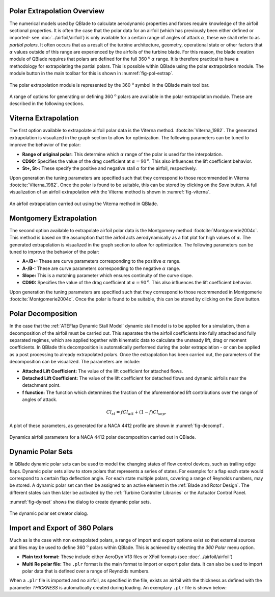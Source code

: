 Polar Extrapolation Overview
----------------------------

The numerical models used by QBlade to calculate aerodynamic properties and forces require knowledge of the airfoil sectional properties. 
It is often the case that the polar data for an airfoil (which has previously been either defined or imported- see :doc:`../airfoil/airfoil`) 
is only available for a certain range of angles of attack :math:`\alpha`, these we shall refer to as *partial polars*.
It often occurs that as a result of the turbine architecture, geometry, operational state or other factors that :math:`\alpha` values outside of this range are experienced by the airfoils of the turbine blade. 
For this reason, the blade creation module of QBlade requires that polars are defined for the full 360 :math:`^\text{o}` :math:`\alpha` range. 
It is therefore practical to have a methodology for extrapolating the partial polars.  
This is possible within QBlade using the polar extrapolation module. The module button in the main toolbar for this is shown in :numref:`fig-pol-extrap`.

.. _fig-pol-extrap:
.. figure:: extrap_module.png
    :align: center
    :alt: Polar extrapolation module in QBlade.

    The polar extrapolation module is represented by the 360 :math:`^\text{o}` symbol in the QBlade main tool bar. 
	
A range of options for generating or defining 360 :math:`^\text{o}` polars are available in the polar extrapolation module. These are described in the following sections.

Viterna Extrapolation
---------------------
The first option available to extrapolate airfoil polar data is the Viterna method. :footcite:`Viterna_1982`. 
The generated extrapolation is visualized in the graph section to allow for optimization. 
The following parameters can be tuned to improve the behavior of the polar:


* **Range of original polar:** This determine which :math:`\alpha` range of the polar is used for the interpolation.
* **CD90:** Specifies the value of the drag coefficient at :math:`\alpha = 90^\text{o}`. This also influences the lift coefficient behavior.
* **St+, St-:** These specify the positive and negative stall :math:`\alpha` for the airfoil, respectively.

Upon generation the tuning parameters are specified such that they correspond to those recommended in Viterna :footcite:`Viterna_1982`.
Once the polar is found to be suitable, this can be stored by clicking on the *Save* button. A full visualization of an airfoil extrapolation with the Viterna method is shown in :numref:`fig-viterna`.

.. _fig-viterna:
.. figure:: viterna_extrap.png
    :align: center
    :alt: A Viterna extrapolation in QBlade.

    An airfoil extrapolation carried out using the Viterna method in QBlade.
	

Montgomery Extrapolation
------------------------

The second option available to extrapolate airfoil polar data is the Montgomery method :footcite:`Montgomerie2004c`. 
This method is based on the assumption that the airfoil acts aerodynamically as a flat plat for high values of :math:`\alpha`. 
The generated extrapolation is visualized in the graph section to allow for optimization. 
The following parameters can be tuned to improve the behavior of the polar:


* **A+/B+:** These are curve parameters corresponding to the positive :math:`\alpha` range.
* **A-/B-:** These are curve parameters corresponding to the negative :math:`\alpha` range.
* **Slope:** This is a matching parameter which ensures continuity of the curve slope.
* **CD90:** Specifies the value of the drag coefficient at :math:`\alpha = 90^\text{o}`. This also influences the lift coefficient behavior.

Upon generation the tuning parameters are specified such that they correspond to those recommended in Montgomerie :footcite:`Montgomerie2004c`.
Once the polar is found to be suitable, this can be stored by clicking on the *Save* button. 


Polar Decomposition
-------------------
In the case that the :ref:`ATEFlap Dynamic Stall Model` dynamic stall model is to be applied for a simulation, then a decomposition of the airfoil must be carried out. This separates the the airfoil coefficients into fully attached and fully separated regimes, which are applied together with kinematic data to calculate the unsteady lift, drag or moment coefficients.
In QBlade this decomposition is automatically performed during the polar extrapolation - or can be applied as a post processing to already extrapolated polars. 
Once the extrapolation has been carried out, the parameters of the decomposition can be visualized. The parameters are include:

* **Attached Lift Coefficient:** The value of the lift coefficient for attached flows. 
* **Detached Lift Coefficient:** The value of the lift coefficient for detached flows and dynamic airfoils near the detachment point. 
* **f function:** The function which determines the fraction of the aforementioned lift contributions over the range of angles of attack.

.. _decomposition:
.. math::
	\begin{align}
	Cl_{st} = f   Cl_{att}	 + (1-f)   Cl_{sep}, 
	\end{align}

A plot of these parameters, as generated for a NACA 4412 profile are shown in :numref:`fig-decomp1`.

.. _fig-decomp1:
.. figure:: dynamic_plots.png
    :align: center
    :alt: Dynamic airfoil data for an airfoil in QBlade.

    Dynamics airfoil parameters for a NACA 4412 polar decomposition carried out in QBlade.
	
Dynamic Polar Sets
---------------------------
In QBlade dynamic polar sets can be used to model the changing states of flow control devices, such as trailing edge flaps. Dynamic polar sets allow to store polars that represents a series of states. For example: for a flap each state would correspond to a certain flap deflection angle. For each state multiple polars, covering a range of Reynolds numbers, may be stored. A dynamic polar set can then be assigned to an active element in the :ref:`Blade and Rotor Design`. The different states can then later be activated by the :ref:`Turbine Controller Libraries` or the Actuator Control Panel. 

:numref:`fig-dynset` shows the dialog to create dynamic polar sets.

.. _fig-dynset:
.. figure:: create_dynamicpolarset.png
    :align: center
    :alt: The dynamic polar set creator dialog.

    The dynamic polar set creator dialog.
	
Import and Export of 360 Polars
-------------------------------------------------

Much as is the case with non extrapolated polars, a range of import and export options exist so that external sources and files may be used to define 360 :math:`^\text{o}` polars within QBlade. 
This is achieved by selecting the *360 Polar* menu option.

* **Plain text format:** These include either AeroDyn V13 files or XFoil formats (see :doc:`../airfoil/airfoil`)
* **Multi Re polar file:** The ``.plr`` format is the main format to import or export polar data. It can also be used to import polar data that is defined over a range of Reynolds numbers.
	
When a ``.plr`` file is imported and no airfoil, as specified in the file, exists an airfoil with the thickness as defined with the parameter *THICKNESS* is automatically created during loading. An exemplary ``.plr`` file is shown below:

.. code-block:: console
   	:caption: : An exemplary QBlade multi-RE polar file

	----------------------------------------QBlade Multi RE Polar File--------------------------------------------------
	Generated with : QBlade CE v 2.0 windows-pre-release
	Archive Format: 310001
	Time : 21:36:42
	Date : 14.06.2022

	----------------------------------------Object Names----------------------------------------------------------------
	t17.0_nre_5mw_Polar                      POLARNAME          - the polar name
	t17.0_nre_5mw                            FOILNAME           - the airfoil name to which the polar(s) belong

	----------------------------------------Parameters------------------------------------------------------------------
	17.0                                     THICKNESS          - the name of the blade
	0                                        ISDECOMPOSED       - is the polar decomposed (add Cl_Sep, Cl_att and f_st columns)
	REYNOLDS            1.0000E+06          - the list of Reynolds numbers for the imported polars

	----------------------------------------Polar Data------------------------------------------------------------------
	AOA                 CL                  CD                  CM                  
	-180.000000         0.000000            0.019800            0.000000            
	-175.000000         0.374000            0.034100            0.188000            
	-170.000000         0.749000            0.095500            0.377000            
	-160.000000         0.659000            0.280700            0.274700            
	-155.000000         0.736000            0.391900            0.313000            
	-150.000000         0.783000            0.508600            0.342800            
	-145.000000         0.803000            0.626700            0.365400            
	-140.000000         0.798000            0.742700            0.382000            
	-135.000000         0.771000            0.853700            0.393500            
	-130.000000         0.724000            0.957400            0.400700            
	-125.000000         0.660000            1.051900            0.404200            
	-120.000000         0.581000            1.135500            0.404700            
	-115.000000         0.491000            1.207000            0.402500            
	-110.000000         0.390000            1.265600            0.398100            
	-105.000000         0.282000            1.310400            0.391800            
	-100.000000         0.169000            1.341000            0.383800            
	-95.000000          0.052000            1.357200            0.374300            
	-90.000000          -0.067000           1.358700            0.363600            
	-85.000000          -0.184000           1.345600            0.351700            
	-80.000000          -0.299000           1.318100            0.338800            
	-75.000000          -0.409000           1.276500            0.324800            
	-70.000000          -0.512000           1.221200            0.309900            
	-65.000000          -0.606000           1.153200            0.294000            
	-60.000000          -0.689000           1.073100            0.277200            
	-55.000000          -0.759000           0.982200            0.259500            
	-50.000000          -0.814000           0.882000            0.240900            
	-45.000000          -0.850000           0.774200            0.221200            
	-40.000000          -0.866000           0.661000            0.200600            
	-35.000000          -0.860000           0.545100            0.178900            
	-30.000000          -0.829000           0.429500            0.156300            
	-25.000000          -0.853000           0.307100            0.115600            
	-24.000000          -0.870000           0.281400            0.104000            
	-23.000000          -0.890000           0.255600            0.091600            
	-22.000000          -0.911000           0.229700            0.078500            
	-21.000000          -0.934000           0.204000            0.064900            
	-20.000000          -0.958000           0.178500            0.050800            
	-19.000000          -0.982000           0.153400            0.036400            
	-18.000000          -1.005000           0.128800            0.021800            
	-17.000000          -1.082000           0.103700            0.012900            
	-16.000000          -1.113000           0.078600            -0.002800           
	-15.000000          -1.105000           0.053500            -0.025100           
	-14.000000          -1.078000           0.028300            -0.041900           
	-13.500000          -1.053000           0.015800            -0.052100           
	-13.000000          -1.015000           0.015100            -0.061000           
	-12.000000          -0.904000           0.013400            -0.070700           
	-11.000000          -0.807000           0.012100            -0.072200           
	-10.000000          -0.711000           0.011100            -0.073400           
	-9.000000           -0.595000           0.009900            -0.077200           
	-8.000000           -0.478000           0.009100            -0.080700           
	-7.000000           -0.375000           0.008600            -0.082500           
	-6.000000           -0.264000           0.008200            -0.083200           
	-5.000000           -0.151000           0.007900            -0.084100           
	-4.000000           -0.017000           0.007200            -0.086900           
	-3.000000           0.088000            0.006400            -0.091200           
	-2.000000           0.213000            0.005400            -0.094600           
	-1.000000           0.328000            0.005200            -0.097100           
	0.000000            0.442000            0.005200            -0.101400           
	1.000000            0.556000            0.005200            -0.107600           
	2.000000            0.670000            0.005300            -0.112600           
	3.000000            0.784000            0.005300            -0.115700           
	4.000000            0.898000            0.005400            -0.119900           
	5.000000            1.011000            0.005800            -0.124000           
	6.000000            1.103000            0.009100            -0.123400           
	7.000000            1.181000            0.011300            -0.118400           
	8.000000            1.257000            0.012400            -0.116300           
	8.500000            1.293000            0.013000            -0.116300           
	9.000000            1.326000            0.013600            -0.116000           
	9.500000            1.356000            0.014300            -0.115400           
	10.000000           1.382000            0.015000            -0.114900           
	10.500000           1.400000            0.026700            -0.114500           
	11.000000           1.415000            0.038300            -0.114300           
	11.500000           1.425000            0.049800            -0.114700           
	12.000000           1.434000            0.061300            -0.115800           
	12.500000           1.443000            0.072700            -0.116500           
	13.000000           1.451000            0.084100            -0.115300           
	13.500000           1.453000            0.095400            -0.113100           
	14.000000           1.448000            0.106500            -0.111200           
	14.500000           1.444000            0.117600            -0.110100           
	15.000000           1.445000            0.128700            -0.110300           
	15.500000           1.447000            0.139800            -0.110900           
	16.000000           1.448000            0.150900            -0.111400           
	16.500000           1.444000            0.161900            -0.111100           
	17.000000           1.438000            0.172800            -0.109700           
	17.500000           1.439000            0.183700            -0.107900           
	18.000000           1.448000            0.194700            -0.108000           
	18.500000           1.452000            0.205700            -0.109000           
	19.000000           1.448000            0.216500            -0.108600           
	19.500000           1.438000            0.227200            -0.107700           
	20.000000           1.428000            0.237900            -0.109900           
	21.000000           1.401000            0.259000            -0.116900           
	22.000000           1.359000            0.279900            -0.119000           
	23.000000           1.300000            0.300400            -0.123500           
	24.000000           1.220000            0.320400            -0.139300           
	25.000000           1.168000            0.337700            -0.144000           
	26.000000           1.116000            0.355400            -0.148600           
	28.000000           1.015000            0.391600            -0.157700           
	30.000000           0.926000            0.429400            -0.166800           
	32.000000           0.855000            0.469000            -0.175900           
	35.000000           0.800000            0.532400            -0.189700           
	40.000000           0.804000            0.645200            -0.212600           
	45.000000           0.793000            0.757300            -0.234400           
	50.000000           0.763000            0.866400            -0.255300           
	55.000000           0.717000            0.970800            -0.275100           
	60.000000           0.656000            1.069300            -0.293900           
	65.000000           0.582000            1.160600            -0.311700           
	70.000000           0.495000            1.243800            -0.328500           
	75.000000           0.398000            1.317800            -0.344400           
	80.000000           0.291000            1.380900            -0.359300           
	85.000000           0.176000            1.430400            -0.373100           
	90.000000           0.053000            1.456500            -0.385800           
	95.000000           -0.074000           1.453300            -0.397300           
	100.000000          -0.199000           1.434500            -0.407500           
	105.000000          -0.321000           1.400400            -0.416200           
	110.000000          -0.436000           1.351200            -0.423100           
	115.000000          -0.543000           1.287400            -0.428000           
	120.000000          -0.640000           1.209900            -0.430600           
	125.000000          -0.723000           1.119600            -0.430400           
	130.000000          -0.790000           1.017900            -0.427000           
	135.000000          -0.840000           0.906400            -0.419600           
	140.000000          -0.868000           0.787100            -0.407700           
	145.000000          -0.872000           0.662700            -0.390300           
	150.000000          -0.850000           0.536300            -0.366500           
	155.000000          -0.798000           0.411600            -0.334900           
	160.000000          -0.714000           0.293100            -0.294200           
	170.000000          -0.749000           0.097100            -0.377100           
	175.000000          -0.374000           0.033400            -0.187900           
	180.000000          0.000000            0.019800            0.000000    
	
	
.. footbibliography::

